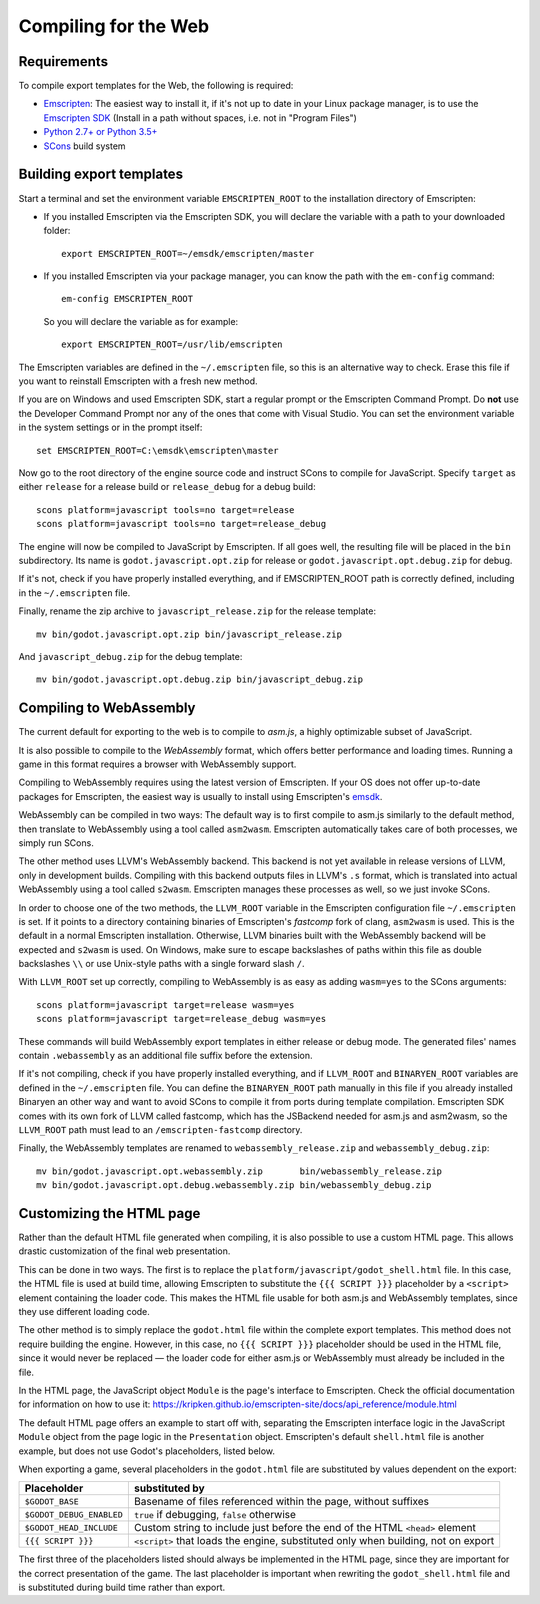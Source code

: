 .. _doc_compiling_for_web:

Compiling for the Web
=====================

.. highlight:: shell

Requirements
------------

To compile export templates for the Web, the following is required:

-  `Emscripten <http://emscripten.org/>`__: The easiest way to install it, if it's not up to date in your Linux package manager, is to use the `Emscripten SDK <http://emscripten.org/>`__ (Install in a path without spaces, i.e. not in "Program Files")
-  `Python 2.7+ or Python 3.5+ <https://www.python.org/>`__
-  `SCons <http://www.scons.org>`__ build system

Building export templates
-------------------------

Start a terminal and set the environment variable ``EMSCRIPTEN_ROOT`` to the
installation directory of Emscripten:

-  If you installed Emscripten via the Emscripten SDK, you will declare the variable with a path to your downloaded folder::

    export EMSCRIPTEN_ROOT=~/emsdk/emscripten/master

-  If you installed Emscripten via your package manager, you can know the path with the ``em-config`` command::

    em-config EMSCRIPTEN_ROOT

   So you will declare the variable as for example::

    export EMSCRIPTEN_ROOT=/usr/lib/emscripten

The Emscripten variables are defined in the ``~/.emscripten`` file, so this is an alternative way to check. Erase this file if you want to reinstall Emscripten with a fresh new method.

If you are on Windows and used Emscripten SDK, start a regular prompt or the Emscripten Command Prompt.
Do **not** use the Developer Command Prompt nor any of the ones that come with
Visual Studio. You can set the environment variable in the system settings or
in the prompt itself::

    set EMSCRIPTEN_ROOT=C:\emsdk\emscripten\master

Now go to the root directory of the engine source code and instruct SCons to
compile for JavaScript. Specify ``target`` as either ``release`` for a release
build or ``release_debug`` for a debug build::

    scons platform=javascript tools=no target=release
    scons platform=javascript tools=no target=release_debug

The engine will now be compiled to JavaScript by Emscripten. If all goes well,
the resulting file will be placed in the ``bin`` subdirectory. Its name is
``godot.javascript.opt.zip`` for release or ``godot.javascript.opt.debug.zip``
for debug.

If it's not, check if you have properly installed everything, and if EMSCRIPTEN_ROOT path is correctly defined, including in the ``~/.emscripten`` file.

Finally, rename the zip archive to ``javascript_release.zip`` for the
release template::

    mv bin/godot.javascript.opt.zip bin/javascript_release.zip

And ``javascript_debug.zip`` for the debug template::

    mv bin/godot.javascript.opt.debug.zip bin/javascript_debug.zip

Compiling to WebAssembly
-------------------------

The current default for exporting to the web is to compile to *asm.js*, a
highly optimizable subset of JavaScript.

It is also possible to compile to the *WebAssembly* format, which offers better
performance and loading times. Running a game in this format requires a browser
with WebAssembly support.

Compiling to WebAssembly requires using the latest version of Emscripten.
If your OS does not offer up-to-date packages for Emscripten, the easiest way
is usually to install using Emscripten's `emsdk <http://kripken.github.io/emscripten-site/docs/getting_started/downloads.html>`_.

WebAssembly can be compiled in two ways: The default way is to first
compile to asm.js similarly to the default method, then translate to
WebAssembly using a tool called ``asm2wasm``. Emscripten automatically takes
care of both processes, we simply run SCons.

The other method uses LLVM's WebAssembly backend. This backend is not yet
available in release versions of LLVM, only in development builds.
Compiling with this backend outputs files in LLVM's ``.s`` format, which is
translated into actual WebAssembly using a tool called ``s2wasm``.
Emscripten manages these processes as well, so we just invoke SCons.

In order to choose one of the two methods, the ``LLVM_ROOT`` variable in the
Emscripten configuration file ``~/.emscripten`` is set. If it points to a
directory containing binaries of Emscripten's *fastcomp* fork of clang,
``asm2wasm`` is used. This is the default in a normal Emscripten installation.
Otherwise, LLVM binaries built with the WebAssembly backend will be expected
and ``s2wasm`` is used. On Windows, make sure to escape backslashes of paths
within this file as double backslashes ``\\`` or use Unix-style paths with
a single forward slash ``/``.

With ``LLVM_ROOT`` set up correctly, compiling to WebAssembly is as easy as
adding ``wasm=yes`` to the SCons arguments::

    scons platform=javascript target=release wasm=yes
    scons platform=javascript target=release_debug wasm=yes

These commands will build WebAssembly export templates in either release or
debug mode. The generated files' names contain ``.webassembly`` as an
additional file suffix before the extension.

If it's not compiling, check if you have properly installed everything, and if ``LLVM_ROOT`` and ``BINARYEN_ROOT`` variables are defined in the ``~/.emscripten`` file. You can define the ``BINARYEN_ROOT`` path manually in this file if you already installed Binaryen an other way and want to avoid SCons to compile it from ports during template compilation. Emscripten SDK comes with its own fork of LLVM called fastcomp, which has the JSBackend needed for asm.js and asm2wasm, so the ``LLVM_ROOT`` path must lead to an ``/emscripten-fastcomp`` directory.

Finally, the WebAssembly templates are renamed to ``webassembly_release.zip``
and ``webassembly_debug.zip``::

    mv bin/godot.javascript.opt.webassembly.zip       bin/webassembly_release.zip
    mv bin/godot.javascript.opt.debug.webassembly.zip bin/webassembly_debug.zip

Customizing the HTML page
-------------------------

Rather than the default HTML file generated when compiling, it is
also possible to use a custom HTML page. This allows drastic customization of
the final web presentation.

This can be done in two ways. The first is to replace the
``platform/javascript/godot_shell.html`` file. In this case, the HTML file is
used at build time, allowing Emscripten to substitute the ``{{{ SCRIPT }}}``
placeholder by a ``<script>`` element containing the loader code. This makes
the HTML file usable for both asm.js and WebAssembly templates, since they use
different loading code.

The other method is to simply replace the ``godot.html`` file within the
complete export templates. This method does not require building the engine.
However, in this case, no ``{{{ SCRIPT }}}`` placeholder should be used in the
HTML file, since it would never be replaced — the loader code for either asm.js
or WebAssembly must already be included in the file.

In the HTML page, the JavaScript object ``Module`` is the page's interface to
Emscripten. Check the official documentation for information on how to use it:
https://kripken.github.io/emscripten-site/docs/api_reference/module.html

The default HTML page offers an example to start off with, separating the
Emscripten interface logic in the JavaScript ``Module`` object from the page
logic in the ``Presentation`` object. Emscripten's default ``shell.html`` file
is another example, but does not use Godot's placeholders, listed below.

When exporting a game, several placeholders in the ``godot.html`` file are
substituted by values dependent on the export:

+------------------------------+-----------------------------------------------+
| Placeholder                  | substituted by                                |
+==============================+===============================================+
| ``$GODOT_BASE``              | Basename of files referenced within the page, |
|                              | without suffixes                              |
+------------------------------+-----------------------------------------------+
| ``$GODOT_DEBUG_ENABLED``     | ``true`` if debugging, ``false`` otherwise    |
+------------------------------+-----------------------------------------------+
| ``$GODOT_HEAD_INCLUDE``      | Custom string to include just before the end  |
|                              | of the HTML ``<head>`` element                |
+------------------------------+-----------------------------------------------+
| ``{{{ SCRIPT }}}``           | ``<script>`` that loads the engine,           |
|                              | substituted only when building, not on export |
+------------------------------+-----------------------------------------------+

The first three of the placeholders listed should always be implemented in the
HTML page, since they are important for the correct presentation of the game.
The last placeholder is important when rewriting the ``godot_shell.html`` file
and is substituted during build time rather than export.
